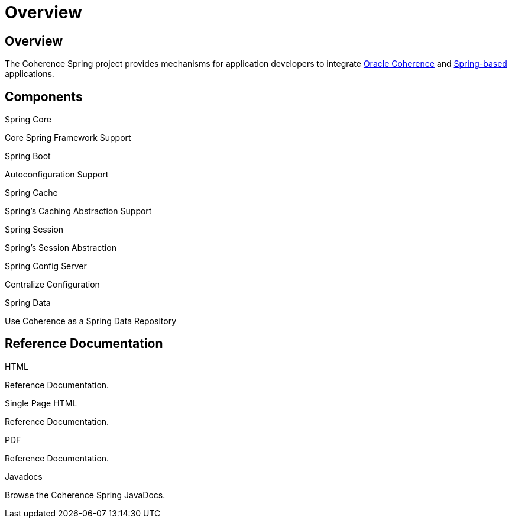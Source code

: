 ///////////////////////////////////////////////////////////////////////////////
    Copyright (c) 2013, 2021, Oracle and/or its affiliates.

    Licensed under the Universal Permissive License v 1.0 as shown at
    https://oss.oracle.com/licenses/upl.
///////////////////////////////////////////////////////////////////////////////

= Overview
:description: Oracle Coherence Spring Website
:keywords: coherence, spring, java, documentation

// DO NOT remove this header - it might look like a duplicate of the header above, but
// both they serve a purpose, and the docs will look wrong if it is removed.

== Overview

The Coherence Spring project provides mechanisms for application developers to integrate
https://coherence.community/[Oracle Coherence] and https://spring.io/[Spring-based] applications.

== Components

[PILLARS]
====
[CARD]
.Spring Core
[icon=eco,link=about/03_spring-core.adoc]
--
Core Spring Framework Support
--

[CARD]
.Spring Boot
[icon=power_settings_new,link=about/04_spring-boot.adoc]
--
Autoconfiguration Support
--

[CARD]
.Spring Cache
[icon=cached,link=about/05_spring-cache.adoc]
--
Spring's Caching Abstraction Support
--

[CARD]
.Spring Session
[icon=fa-database,link=about/06_spring-session.adoc]
--
Spring's Session Abstraction
--

[CARD]
.Spring Config Server
[icon=settings,link=about/07_spring-config-server.adoc]
--
Centralize Configuration
--

[CARD]
.Spring Data
[icon=inventory,link=about/08_spring-data.adoc]
--
Use Coherence as a Spring Data Repository
--

====

== Reference Documentation

[PILLARS]
====
[CARD]
.HTML
[icon=text_snippet,link=refdocs/reference/html/index.html,link-type=url]
--
Reference Documentation.
--

[CARD]
.Single Page HTML
[icon=text_snippet,link=refdocs/reference/htmlsingle/index.html,link-type=url]
--
Reference Documentation.
--

[CARD]
.PDF
[icon=picture_as_pdf,link=refdocs/reference/pdf/coherence-spring-reference.pdf,link-type=url]
--
Reference Documentation.
--

[CARD]
.Javadocs
[icon=code,link=refdocs/api/index.html,link-type=url]
--
Browse the Coherence Spring JavaDocs.
--
====
